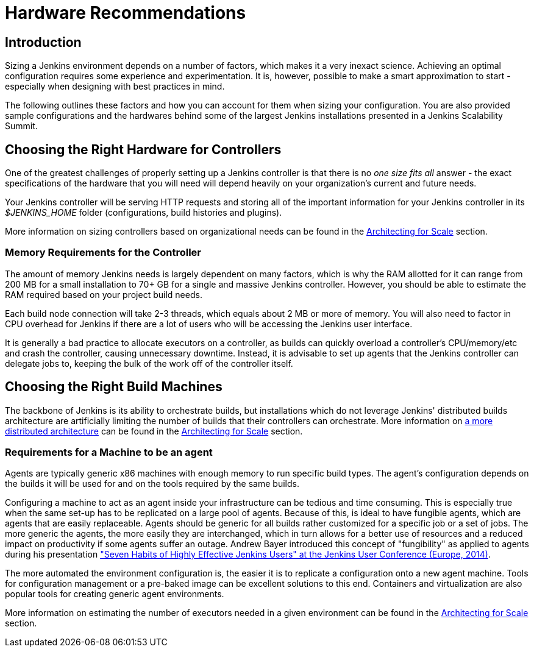 = Hardware Recommendations

== Introduction

Sizing a Jenkins environment depends on a number of factors, which makes it a
very inexact science. Achieving an optimal configuration requires some
experience and experimentation. It is, however, possible to make a smart
approximation to start - especially when designing with best practices
in mind.

The following outlines these factors and how you can account for them when
sizing your configuration. You are also provided sample configurations and the
hardwares behind some of the largest Jenkins installations presented in a
Jenkins Scalability Summit.

[#choosing-the-right-hardware-for-masters]
== Choosing the Right Hardware for Controllers

One of the greatest challenges of properly setting up a Jenkins controller is that
there is no _one size fits all_ answer - the exact specifications of the
hardware that you will need will depend heavily on your organization's current
and future needs.

Your Jenkins controller will be serving HTTP requests and storing all of the
important information for your Jenkins controller in its _$JENKINS_HOME_ folder
(configurations, build histories and plugins).

More information on sizing controllers based on organizational needs can be found in
the xref:scaling:architecting-for-scale.adoc[Architecting for Scale] section.

[#memory-requirements-for-the-controller]
=== Memory Requirements for the Controller

The amount of memory Jenkins needs is largely dependent on many factors, which
is why the RAM allotted for it can range from 200 MB for a small installation to
70+ GB for a single and massive Jenkins controller. However, you should be able to
estimate the RAM required based on your project build needs.

Each build node connection will take 2-3 threads, which equals about 2 MB or
more of memory. You will also need to factor in CPU overhead for Jenkins if
there are a lot of users who will be accessing the Jenkins user interface.

It is generally a bad practice to allocate executors on a controller, as builds can
quickly overload a controller's CPU/memory/etc and crash the controller, causing
unnecessary downtime. Instead, it is advisable to set up agents that the Jenkins
controller can delegate jobs to, keeping the bulk of the work off of the
controller itself.


== Choosing the Right Build Machines

The backbone of Jenkins is its ability to orchestrate builds, but installations
which do not leverage Jenkins' distributed builds architecture are artificially
limiting the number of builds that their controllers can orchestrate. More
information on
xref:scaling:architecting-for-scale.adoc#distributed-builds-architecture[a more distributed architecture]
can be found in the
xref:scaling:architecting-for-scale.adoc[Architecting for Scale] section.

=== Requirements for a Machine to be an agent

[#fungibility]
Agents are typically generic x86 machines with enough memory to run
specific build types. The agent's configuration depends on the builds it
will be used for and on the tools required by the same builds.

Configuring a machine to act as an agent inside your infrastructure can be tedious
and time consuming. This is especially true when the same set-up has to be
replicated on a large pool of agents. Because of this, is ideal to have fungible
agents, which are agents that are easily replaceable. Agents should be generic
for all builds rather customized for a specific job or a set of jobs. The more
generic the agents, the more easily they are interchanged, which in turn
allows for a better use of resources and a reduced impact on productivity if
some agents suffer an outage. Andrew Bayer introduced this concept of
"fungibility" as applied to agents during his presentation
https://www.slideshare.net/andrewbayer/seven-habits-of-highly-effective-jenkins-users-2014-edition["Seven Habits of Highly Effective Jenkins Users" at the Jenkins User Conference (Europe, 2014)].

The more automated the environment configuration is, the easier it is to
replicate a configuration onto a new agent machine. Tools for configuration
management or a pre-baked image can be excellent solutions to this end.
Containers and virtualization are also popular tools for creating generic agent
environments.

More information on estimating the number of executors needed in a given
environment can be found in the xref:scaling:architecting-for-scale.adoc[Architecting for Scale] section.
